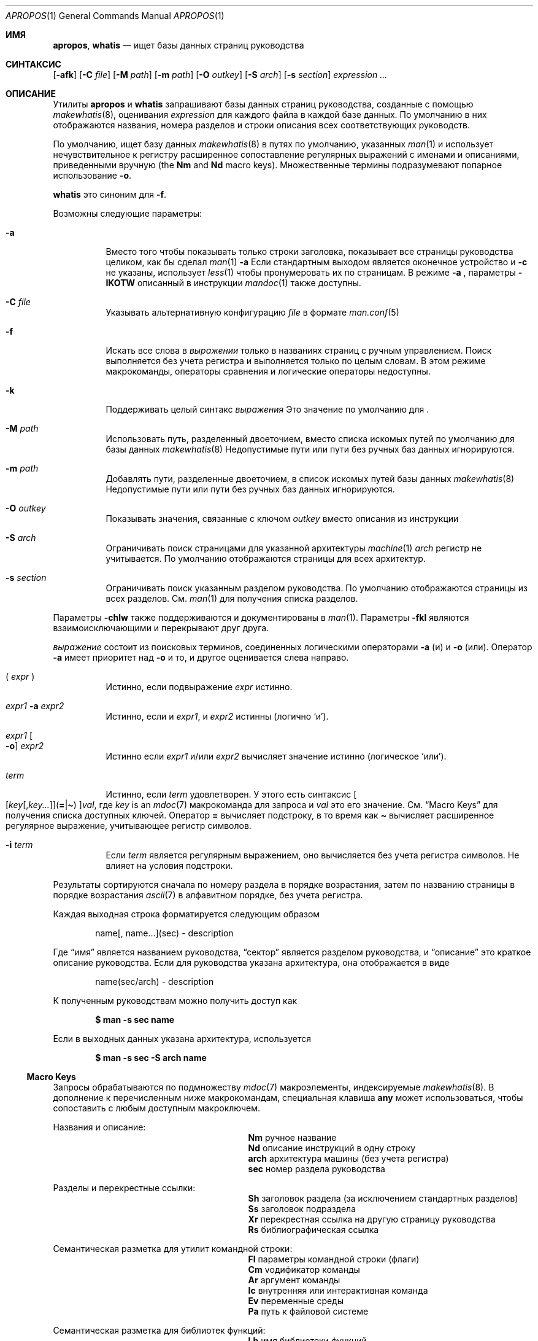 .\" $Id: apropos.1,v 1.51 2020/10/01 22:50:00 schwarze Exp $
.\"
.\" Copyright (c) 2011, 2012 Kristaps Dzonsons <kristaps@bsd.lv>
.\" Copyright (c) 2011,2012,2014,2017,2018 Ingo Schwarze <schwarze@openbsd.org>
.\"
.\" Permission to use, copy, modify, and distribute this software for any
.\" purpose with or without fee is hereby granted, provided that the above
.\" copyright notice and this permission notice appear in all copies.
.\"
.\" THE SOFTWARE IS PROVIDED "AS IS" AND THE AUTHOR DISCLAIMS ALL WARRANTIES
.\" WITH REGARD TO THIS SOFTWARE INCLUDING ALL IMPLIED WARRANTIES OF
.\" MERCHANTABILITY AND FITNESS. IN NO EVENT SHALL THE AUTHOR BE LIABLE FOR
.\" ANY SPECIAL, DIRECT, INDIRECT, OR CONSEQUENTIAL DAMAGES OR ANY DAMAGES
.\" WHATSOEVER RESULTING FROM LOSS OF USE, DATA OR PROFITS, WHETHER IN AN
.\" ACTION OF CONTRACT, NEGLIGENCE OR OTHER TORTIOUS ACTION, ARISING OUT OF
.\" OR IN CONNECTION WITH THE USE OR PERFORMANCE OF THIS SOFTWARE.
.\"
.Dd $Mdocdate: Октябрь 1 2020 $
.Dt APROPOS 1
.Os
.Sh ИМЯ
.Nm apropos ,
.Nm whatis
.Nd ищет базы данных страниц руководства 
.Sh СИНТАКСИС
.Nm
.Op Fl afk
.Op Fl C Ar file
.Op Fl M Ar path
.Op Fl m Ar path
.Op Fl O Ar outkey
.Op Fl S Ar arch
.Op Fl s Ar section
.Ar expression ...
.Sh ОПИСАНИЕ
Утилиты
.Nm apropos
и
.Nm whatis
запрашивают базы данных страниц руководства, созданные с помощью 
.Xr makewhatis 8 ,
оценивания
.Ar expression
для каждого файла в каждой базе данных.
По умолчанию в них отображаются названия, номера разделов и строки
описания всех соответствующих руководств.
.Pp
По умолчанию,
.Nm
ищет базу данных
.Xr makewhatis 8
в путях по умолчанию, указанных
.Xr man 1
и использует нечувствительное к регистру расширенное сопоставление регулярных выражений с именами и описаниями, приведенными вручную
.Pq the Li \&Nm No and Li \&Nd No macro keys .
Множественные термины подразумевают попарное использование
.Fl o .
.Pp
.Nm whatis
это синоним для
.Nm
.Fl f .
.Pp
Возможны следующие параметры:
.Bl -tag -width Ds
.It Fl a
Вместо того чтобы показывать только строки заголовка, показывает все страницы руководства целиком,
как бы сделал
.Xr man 1
.Fl a
.
Если стандартным выходом является оконечное устройство и
.Fl c
не указаны, использует
.Xr less 1
чтобы пронумеровать их по страницам.
В режиме
.Fl a
, параметры
.Fl IKOTW
описанный в инструкции
.Xr mandoc 1
также доступны.
.It Fl C Ar file
Указывать альтернативную конфигурацию
.Ar file
в формате
.Xr man.conf 5
.
.It Fl f
Искать все слова в
.Ar выражении
только в названиях страниц с ручным управлением.
Поиск выполняется без учета регистра и выполняется только по целым словам.
В этом режиме макрокоманды, операторы сравнения и логические операторы
недоступны.
.It Fl k
Поддерживать целый синтакс
.Ar выражения
.
Это значение по умолчанию для
.Nm .
.It Fl M Ar path
Использовать путь, разделенный двоеточием, вместо списка
искомых путей по умолчанию для базы данных
.Xr makewhatis 8
.
Недопустимые пути или пути без ручных баз данных игнорируются.
.It Fl m Ar path
Добавлять пути, разделенные двоеточием, в список искомых путей
базы данных
.Xr makewhatis 8
.
Недопустимые пути или пути без ручных баз данных игнорируются.
.It Fl O Ar outkey
Показывать значения, связанные с ключом
.Ar outkey
вместо описания из инструкции
.It Fl S Ar arch
Ограничивать поиск страницами для указанной архитектуры
.Xr machine 1
.
.Ar arch
регистр не учитывается.
По умолчанию отображаются страницы для всех архитектур.
.It Fl s Ar section
Ограничивать поиск указанным разделом руководства.
По умолчанию отображаются страницы из всех разделов.
См.
.Xr man 1
для получения списка разделов.
.El
.Pp
Параметры
.Fl chlw
также поддерживаются и документированы в
.Xr man 1 .
Параметры
.Fl fkl
являются взаимоисключающими и перекрывают друг друга.
.Pp

.Ar выражение
состоит из поисковых терминов, соединенных логическими операторами
.Fl a
.Pq и
и
.Fl o
.Pq или .
Оператор
.Fl a
имеет приоритет над
.Fl o
и то, и другое оценивается слева направо.
.Bl -tag -width Ds
.It \&( Ar expr No \&)
Истинно, если подвыражение
.Ar expr
истинно.
.It Ar expr1 Fl a Ar expr2
Истинно, если и
.Ar expr1 ,
и
.Ar expr2
истинны (логично
.Sq и ) .
.It Ar expr1 Oo Fl o Oc Ar expr2
Истинно если
.Ar expr1
и/или
.Ar expr2
вычисляет значение истинно (логическое
.Sq или ) .
.It Ar term
Истинно, если
.Ar term
удовлетворен.
У этого есть синтаксис
.Sm off
.Oo
.Op Ar key Op , Ar key ...
.Pq Cm = | \(ti
.Oc
.Ar val ,
.Sm on
где
.Ar key
is an
.Xr mdoc 7
макрокоманда для запроса и
.Ar val
это его значение.
См.
.Sx Macro Keys
для получения списка доступных ключей.
Оператор
.Cm =
вычисляет подстроку, в то время как
.Cm \(ti
вычисляет расширенное регулярное выражение, учитывающее регистр символов.
.It Fl i Ar term
Если
.Ar term
является регулярным выражением, оно
вычисляется без учета регистра символов.
Не влияет на условия подстроки.
.El
.Pp
Результаты сортируются сначала по номеру раздела в
порядке возрастания, затем по названию страницы в порядке возрастания
.Xr ascii 7
в алфавитном порядке, без учета регистра.
.Pp
Каждая выходная строка форматируется следующим образом
.Pp
.D1 name[, name...](sec) \- description
.Pp
Где
.Dq имя
является названием руководства,
.Dq сектор
является разделом руководства, и
.Dq описание
это краткое описание руководства.
Если для руководства указана архитектура, она отображается в виде
.Pp
.D1 name(sec/arch) \- description
.Pp
К полученным руководствам можно получить доступ как
.Pp
.Dl $ man \-s sec name
.Pp
Если в выходных данных указана архитектура, используется
.Pp
.Dl $ man \-s sec \-S arch name
.Ss Macro Keys
Запросы обрабатываются по подмножеству
.Xr mdoc 7
макроэлементы, индексируемые
.Xr makewhatis 8 .
В дополнение к перечисленным ниже макрокомандам, специальная клавиша
.Cm any
может использоваться, чтобы сопоставить с любым доступным макроключем.
.Pp
Названия и описание:
.Bl -column "xLix" description -offset indent -compact
.It Li \&Nm Ta ручное название
.It Li \&Nd Ta описание инструкций в одну строку
.It Li arch Ta архитектура машины (без учета регистра)
.It Li sec  Ta номер раздела руководства
.El
.Pp
Разделы и перекрестные ссылки:
.Bl -column "xLix" description -offset indent -compact
.It Li \&Sh Ta заголовок раздела (за исключением стандартных разделов)
.It Li \&Ss Ta заголовок подраздела
.It Li \&Xr Ta перекрестная ссылка на другую страницу руководства
.It Li \&Rs Ta библиографическая ссылка
.El
.Pp
Семантическая разметка для утилит командной строки:
.Bl -column "xLix" description -offset indent -compact
.It Li \&Fl Ta параметры командной строки (флаги)
.It Li \&Cm Ta vодификатор команды
.It Li \&Ar Ta аргумент команды
.It Li \&Ic Ta внутренняя или интерактивная команда
.It Li \&Ev Ta переменные среды
.It Li \&Pa Ta путь к файловой системе
.El
.Pp
Семантическая разметка для библиотек функций:
.Bl -column "xLix" description -offset indent -compact
.It Li \&Lb Ta имя библиотеки функций
.It Li \&In Ta включаемый файл 
.It Li \&Ft Ta тип возвращаемого значения функции
.It Li \&Fn Ta имя функции
.It Li \&Fa Ta тип и имя аргумента функции
.It Li \&Vt Ta тип переменной
.It Li \&Va Ta имя переменной
.It Li \&Dv Ta определенная переменная или константа препроцессора
.It Li \&Er Ta константа ошибки
.It Li \&Ev Ta переменная среды
.El
.Pp
Различная семантическая разметка:
.Bl -column "xLix" description -offset indent -compact
.It Li \&An Ta имя автора
.It Li \&Lk Ta гиперссылка
.It Li \&Mt Ta Do mailto Dc гиперссылка
.It Li \&Cd Ta заявление о конфигурации ядра
.It Li \&Ms Ta математический символ
.It Li \&Tn Ta торговое наименование
.El
.Pp
Физическая разметка:
.Bl -column "xLix" описание -offset indent -compact
.It Li \&Em Ta курсив или подчеркивание
.It Li \&Sy Ta жирным шрифтом
.It Li \&Li Ta шрифт для пишущей машинки
.El
.Pp
Построение текста:
.Bl -column "xLix" описание -offset indent -compact
.It Li \&St Ta ссылка на документ по стандартам
.It Li \&At Ta At Ссылка на документ отсуствует
.It Li \&Bx Ta Bx Ссылка на документ отсуствует
.It Li \&Bsx Ta Bsx Ссылка на документ отсуствует
.It Li \&Nx Ta Nx Ссылка на документ отсуствует
.It Li \&Fx Ta Fx Ссылка на документ отсуствует
.It Li \&Ox Ta Ox Ссылка на документ отсуствует
.It Li \&Dx Ta Dx Ссылка на документ отсуствует
.El
.Pp
Как правило, ключи макросов, предположительно, дают полные результаты, не
требуя от пользователя учета фактического использования макроса.
Например, результаты включают:
.Pp
.Bl -tag -width 3n -offset 3n -compact
.It Li \&Fa
аргументы функции, появляющиеся на строках
.Ic \&Fn

.It Li \&Fn
имена функций помечены символом с макросами
.Ic \&Fo

.It Li \&In
включает имена файлов, помеченные макросами
.Ic \&Fd

.It Li \&Vt
типы, отображаемые как возвращаемые функцией, и
.It \&
типы, встречающиеся в аргументах функции в кратком описании
.El
.Sh ОКРУЖАЮЩАЯ СРЕДА
.Bl -tag -width ПЕЙДЖЕР УПРАВЛЕНИЯ
.It Ev PAGER УПРАВЛЕНИЯ
Любое непустое значение переменной окружения
.Ev PAGER УПРАВЛЕНИЯ
используется вместо стандартной программы разбивки на страницы,
.Xr less 1 ;
см.
.Xr man 1
для получения более подробной информации.
Используется только если
.Fl a
или
.Fl l
указаны.
.It Ev MANPATH
Список каталогов, разделенных двоеточием, для поиска справочных страниц; см.
.Xr man 1
для получения более подробной информации.
Переопределено с помощью
.Fl M ,
игнорируется, если
.Fl l
указан.
.It Ev ПЕЙДЖЕР
Определяет программу разбивки, которая используется, когда
.Ev MANPAGER
не определен.
Если ни PAGER, ни MANPAGER не определены, то используется
.Xr less 1
.
не определен.
Используется только если
.Fl a 
или
.Fl l
указан.
.El
.Sh ФАЙЛЫ
.Bl -tag -width "/etc/man.conf" -compact
.It Pa mandoc.db
имя базы данных ключевых слов
.Xr makewhatis 8

.It Pa /etc/man.conf
по умолчанию
.Xr man 1
файл конфигурации
.El
.Sh СТАТУС ВЫХОДА
.Ex -std
.Sh ПРИМЕРЫ
Ищет 
.Qq .cf
в качестве подстроки в названиях и описаниях руководств
.Pp
.Dl $ apropos =.cf
.Pp
Включает совпадения для
.Qq .cnf
и
.Qq .conf
таким же образом:
.Pp
.Dl $ apropos =.cf =.cnf =.conf
.Pp
Ищщет по именам и описаниям с использованием регулярного выражения, учитывающего регистр:
.Pp
.Dl $ apropos \(aq\(tiset.?[ug]id\(aq
.Pp
Ищет по всем страницам руководства в заданном разделе:
.Pp
.Dl $ apropos \-s 9 \&.
.Pp
Ищет руководства в разделе библиотеки, в которых они упоминаются как
.Qq optind
и как
.Qq optarg
переменные:
.Pp
.Dl $ apropos \-s 3 Va=optind \-a Va=optarg
.Pp
Выполняет команду точно так же, как при вызове
.Nm whatis
с аргументом
.Qq ssh :
.Pp
.Dl $ apropos \-\- \-i \(aqNm\(ti[[:<:]]ssh[[:>:]]\(aq
.Pp
Следующие два вызова равносильны:
.Pp
.D1 Li $ apropos -S Ar arch Li -s Ar выражение раздела
.Bd -ragged -offset indent
.Li $ apropos \e( Ar выражение Li \e)
.Li -a arch\(ti^( Ns Ar arch Ns Li |any)$
.Li -a sec\(ti^ Ns Ar раздел Ns Li $
.Ed
.Sh СМОТРИТЕ ТАКЖЕ
.Xr man 1 ,
.Xr re_format 7 ,
.Xr makewhatis 8
.Sh СТАНДАРТЫ
Утилита
.Nm
совместима с
.St -p1003.1-2008
спецификацией
.Xr man 1
.Fl k .
.Pp
Все параметры, команда
.Nm whatis
поддержка логических операторов, макроключей,
сопоставления подстрок, сортировки результатов, переменных окружения
.Ev MANPAGER
и
.Ev MANPATH ,
формат базы данных и файл конфигурации
являются расширениями этой спецификации.
.Sh ИСТОРИЯ
Часть функционала
.Nm whatis
уже был предоставлен с помощью прежнего
утилита
.Nm manwhere
в
.Bx 1 .
Утилиты
.Nm
и
.Nm whatis
впервые появились в
.Bx 2 .
Они были полностью переписаны в
.Ox 5.6 .
.Pp
Параметр
.Fl M
и переменная
.Ev MANPATH
впервые появилась в
.Bx 4.3 ;
.Fl m
в
.Bx 4.3 Reno ;
.Fl C
в
.Bx 4.4 Lite1 ;
и
.Fl S
и
.Fl s
в
.Ox 4.5
для
.Nm
и в
.Ox 5.6
для
.Nm whatis .
Параметры
.Fl acfhIKklOTWw
появились в
.Ox 5.7 .
.Sh АВТОРЫ
.An -nosplit
.An Билл Джой
написал
.Nm manwhere
в 1977 году и в первоисточнике
.Bx
.Nm
и
.Nm whatis
в Феврале 1979 годп.
Текущая версия была написана
.An Кристапсом Дзонсонсом Aq Mt kristaps@bsd.lv
и
.An Инго Шварце Aq Mt schwarze@openbsd.org .

